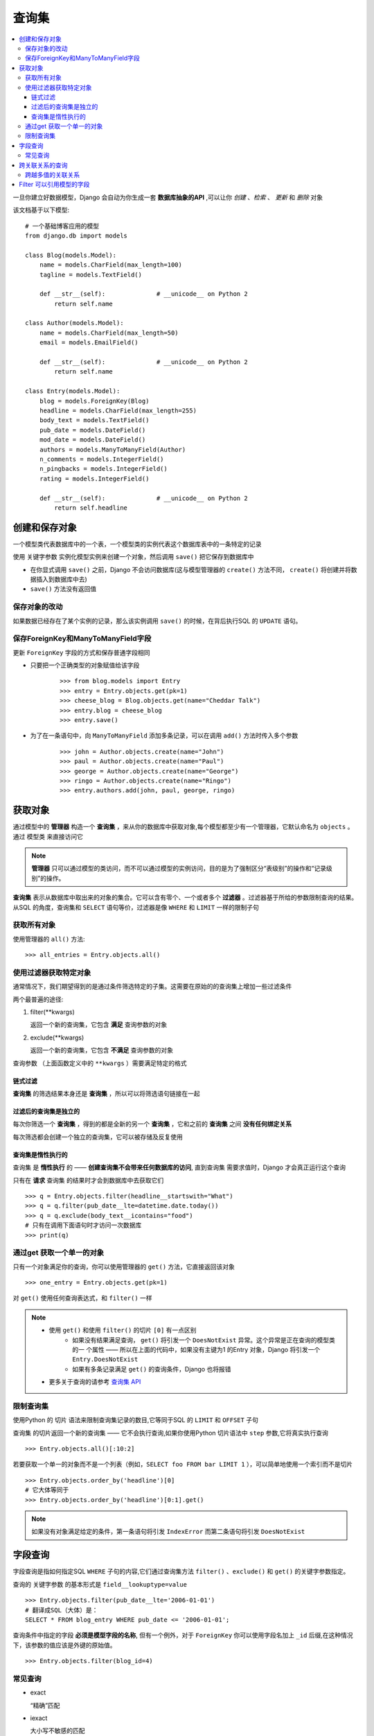 查询集
=============

.. contents::
   :local:
   :depth: 3

一旦你建立好数据模型，Django 会自动为你生成一套 **数据库抽象的API** ,可以让你 *创建* 、*检索* 、 *更新* 和 *删除* 对象

该文档基于以下模型::

   # 一个基础博客应用的模型
   from django.db import models
   
   class Blog(models.Model):
       name = models.CharField(max_length=100)
       tagline = models.TextField()
   
       def __str__(self):              # __unicode__ on Python 2
           return self.name
   
   class Author(models.Model):
       name = models.CharField(max_length=50)
       email = models.EmailField()
   
       def __str__(self):              # __unicode__ on Python 2
           return self.name
   
   class Entry(models.Model):
       blog = models.ForeignKey(Blog)
       headline = models.CharField(max_length=255)
       body_text = models.TextField()
       pub_date = models.DateField()
       mod_date = models.DateField()
       authors = models.ManyToManyField(Author)
       n_comments = models.IntegerField()
       n_pingbacks = models.IntegerField()
       rating = models.IntegerField()
   
       def __str__(self):              # __unicode__ on Python 2
           return self.headline    


创建和保存对象
---------------
一个模型类代表数据库中的一个表，一个模型类的实例代表这个数据库表中的一条特定的记录

使用 ``关键字参数`` 实例化模型实例来创建一个对象，然后调用 ``save()`` 把它保存到数据库中

* 在你显式调用 ``save()`` 之前，Django 不会访问数据库(这与模型管理器的 ``create()`` 方法不同， ``create()`` 将创建并将数据插入到数据库中去)

* ``save()`` 方法没有返回值

保存对象的改动
^^^^^^^^^^^^^^^^
如果数据已经存在了某个实例的记录，那么该实例调用 ``save()`` 的时候，在背后执行SQL 的 ``UPDATE`` 语句。

保存ForeignKey和ManyToManyField字段
^^^^^^^^^^^^^^^^^^^^^^^^^^^^^^^^^^^^^
更新 ``ForeignKey`` 字段的方式和保存普通字段相同 

* 只要把一个正确类型的对象赋值给该字段    
    ::
    
       >>> from blog.models import Entry
       >>> entry = Entry.objects.get(pk=1)
       >>> cheese_blog = Blog.objects.get(name="Cheddar Talk")
       >>> entry.blog = cheese_blog
       >>> entry.save()
   
* 为了在一条语句中，向 ``ManyToManyField`` 添加多条记录，可以在调用 ``add()`` 方法时传入多个参数 
   ::

      >>> john = Author.objects.create(name="John")
      >>> paul = Author.objects.create(name="Paul")
      >>> george = Author.objects.create(name="George")
      >>> ringo = Author.objects.create(name="Ringo")
      >>> entry.authors.add(john, paul, george, ringo)


获取对象
-------------------

通过模型中的 **管理器** 构造一个 **查询集** ，来从你的数据库中获取对象,每个模型都至少有一个管理器，它默认命名为 ``objects`` 。通过 ``模型类`` 来直接访问它

.. note::
   **管理器** 只可以通过模型的类访问，而不可以通过模型的实例访问，目的是为了强制区分“表级别”的操作和“记录级别”的操作。

**查询集** 表示从数据库中取出来的对象的集合。它可以含有零个、一个或者多个 **过滤器** 。过滤器基于所给的参数限制查询的结果。 从SQL 的角度，查询集和 ``SELECT`` 语句等价，过滤器是像 ``WHERE`` 和 ``LIMIT`` 一样的限制子句

获取所有对象
^^^^^^^^^^^^^
使用管理器的 ``all()`` 方法::

   >>> all_entries = Entry.objects.all()

使用过滤器获取特定对象
^^^^^^^^^^^^^^^^^^^^^^

通常情况下，我们期望得到的是通过条件筛选特定的子集。这需要在原始的的查询集上增加一些过滤条件

两个最普遍的途径:

#. filter(**kwargs)
   
   返回一个新的查询集，它包含 **满足** 查询参数的对象

#. exclude(**kwargs)
   
   返回一个新的查询集，它包含 **不满足** 查询参数的对象

``查询参数`` （上面函数定义中的 ``**kwargs`` ）需要满足特定的格式


链式过滤
"""""""""""""""

**查询集** 的筛选结果本身还是 **查询集** ，所以可以将筛选语句链接在一起


过滤后的查询集是独立的
""""""""""""""""""""""

每次你筛选一个 **查询集** ，得到的都是全新的另一个 **查询集** ，它和之前的 **查询集** 之间 **没有任何绑定关系** 

每次筛选都会创建一个独立的查询集，它可以被存储及反复使用


查询集是惰性执行的
""""""""""""""""""""""

查询集 是 **惰性执行** 的 —— **创建查询集不会带来任何数据库的访问**,
直到查询集 需要求值时，Django 才会真正运行这个查询


只有在 **请求** 查询集 的结果时才会到数据库中去获取它们

::

   >>> q = Entry.objects.filter(headline__startswith="What")
   >>> q = q.filter(pub_date__lte=datetime.date.today())
   >>> q = q.exclude(body_text__icontains="food")
   # 只有在调用下面语句时才访问一次数据库
   >>> print(q)

通过get 获取一个单一的对象
^^^^^^^^^^^^^^^^^^^^^^^^^^^^
只有一个对象满足你的查询，你可以使用管理器的 ``get()`` 方法，它直接返回该对象

::

   >>> one_entry = Entry.objects.get(pk=1)

对 ``get()`` 使用任何查询表达式，和 ``filter()`` 一样

.. note::

    * 使用 ``get()`` 和使用 ``filter()`` 的切片 ``[0]`` 有一点区别
         * 如果没有结果满足查询， ``get()`` 将引发一个 ``DoesNotExist``  异常。这个异常是正在查询的模型类  的一   个属性 —— 所以在上面的代码中，如果没有主键为1 的Entry 对象，Django 将引发一个      ``Entry.DoesNotExist``         
         * 如果有多条记录满足 ``get()`` 的查询条件，Django 也将报错
    * 更多关于查询的请参考 `查询集 API <http://python.usyiyi.cn/documents/django_182/ref/models/querysets.html#queryset-api>`_     

限制查询集
^^^^^^^^^^^^^^^^

使用Python 的 ``切片`` 语法来限制查询集记录的数目,它等同于SQL 的 ``LIMIT`` 和 ``OFFSET`` 子句

查询集 的切片返回一个新的查询集 —— 它不会执行查询,如果你使用Python 切片语法中 ``step`` 参数,它将真实执行查询

::

   >>> Entry.objects.all()[:10:2]

若要获取一个单一的对象而不是一个列表（例如，``SELECT foo FROM bar LIMIT 1`` ），可以简单地使用一个索引而不是切片

::

   >>> Entry.objects.order_by('headline')[0]
   # 它大体等同于
   >>> Entry.objects.order_by('headline')[0:1].get()

.. note::

   如果没有对象满足给定的条件，第一条语句将引发 ``IndexError`` 而第二条语句将引发 ``DoesNotExist``


字段查询
--------------
字段查询是指如何指定SQL ``WHERE`` 子句的内容,它们通过查询集方法 ``filter()`` 、``exclude()``  和 ``get()`` 的关键字参数指定。

查询的 ``关键字参数`` 的基本形式是 ``field__lookuptype=value``

::

   >>> Entry.objects.filter(pub_date__lte='2006-01-01')
   # 翻译成SQL（大体）是：
   SELECT * FROM blog_entry WHERE pub_date <= '2006-01-01';

查询条件中指定的字段 **必须是模型字段的名称**, 但有一个例外，对于 ``ForeignKey`` 你可以使用字段名加上 ``_id`` 后缀,在这种情况下，该参数的值应该是外键的原始值。

::

   >>> Entry.objects.filter(blog_id=4)

常见查询
^^^^^^^^^^^^^^^^
* exact
   
  “精确”匹配

* iexact   

  大小写不敏感的匹配

* contains
  
  大小写敏感的包含关系测试

* startswith, endswith

  分别表示以 ``XXX开头`` 和以 ``XXX结尾`` 。当然还有大小写不敏感的版本，叫做 ``istartswith`` 和 ``iendswith`` 。

跨关联关系的查询
--------------------

Django 提供一种强大而又直观的方式来“处理”查询中的关联关系，它在后台自动帮你处理 ``JOIN``

若要跨越关联关系，只需使用关联的模型字段的名称，并使用 ``双下划线`` 分隔，直至你想要的字段


跨越多值的关联关系
^^^^^^^^^^^^^^^^^^

Filter 可以引用模型的字段
-----------------------------
